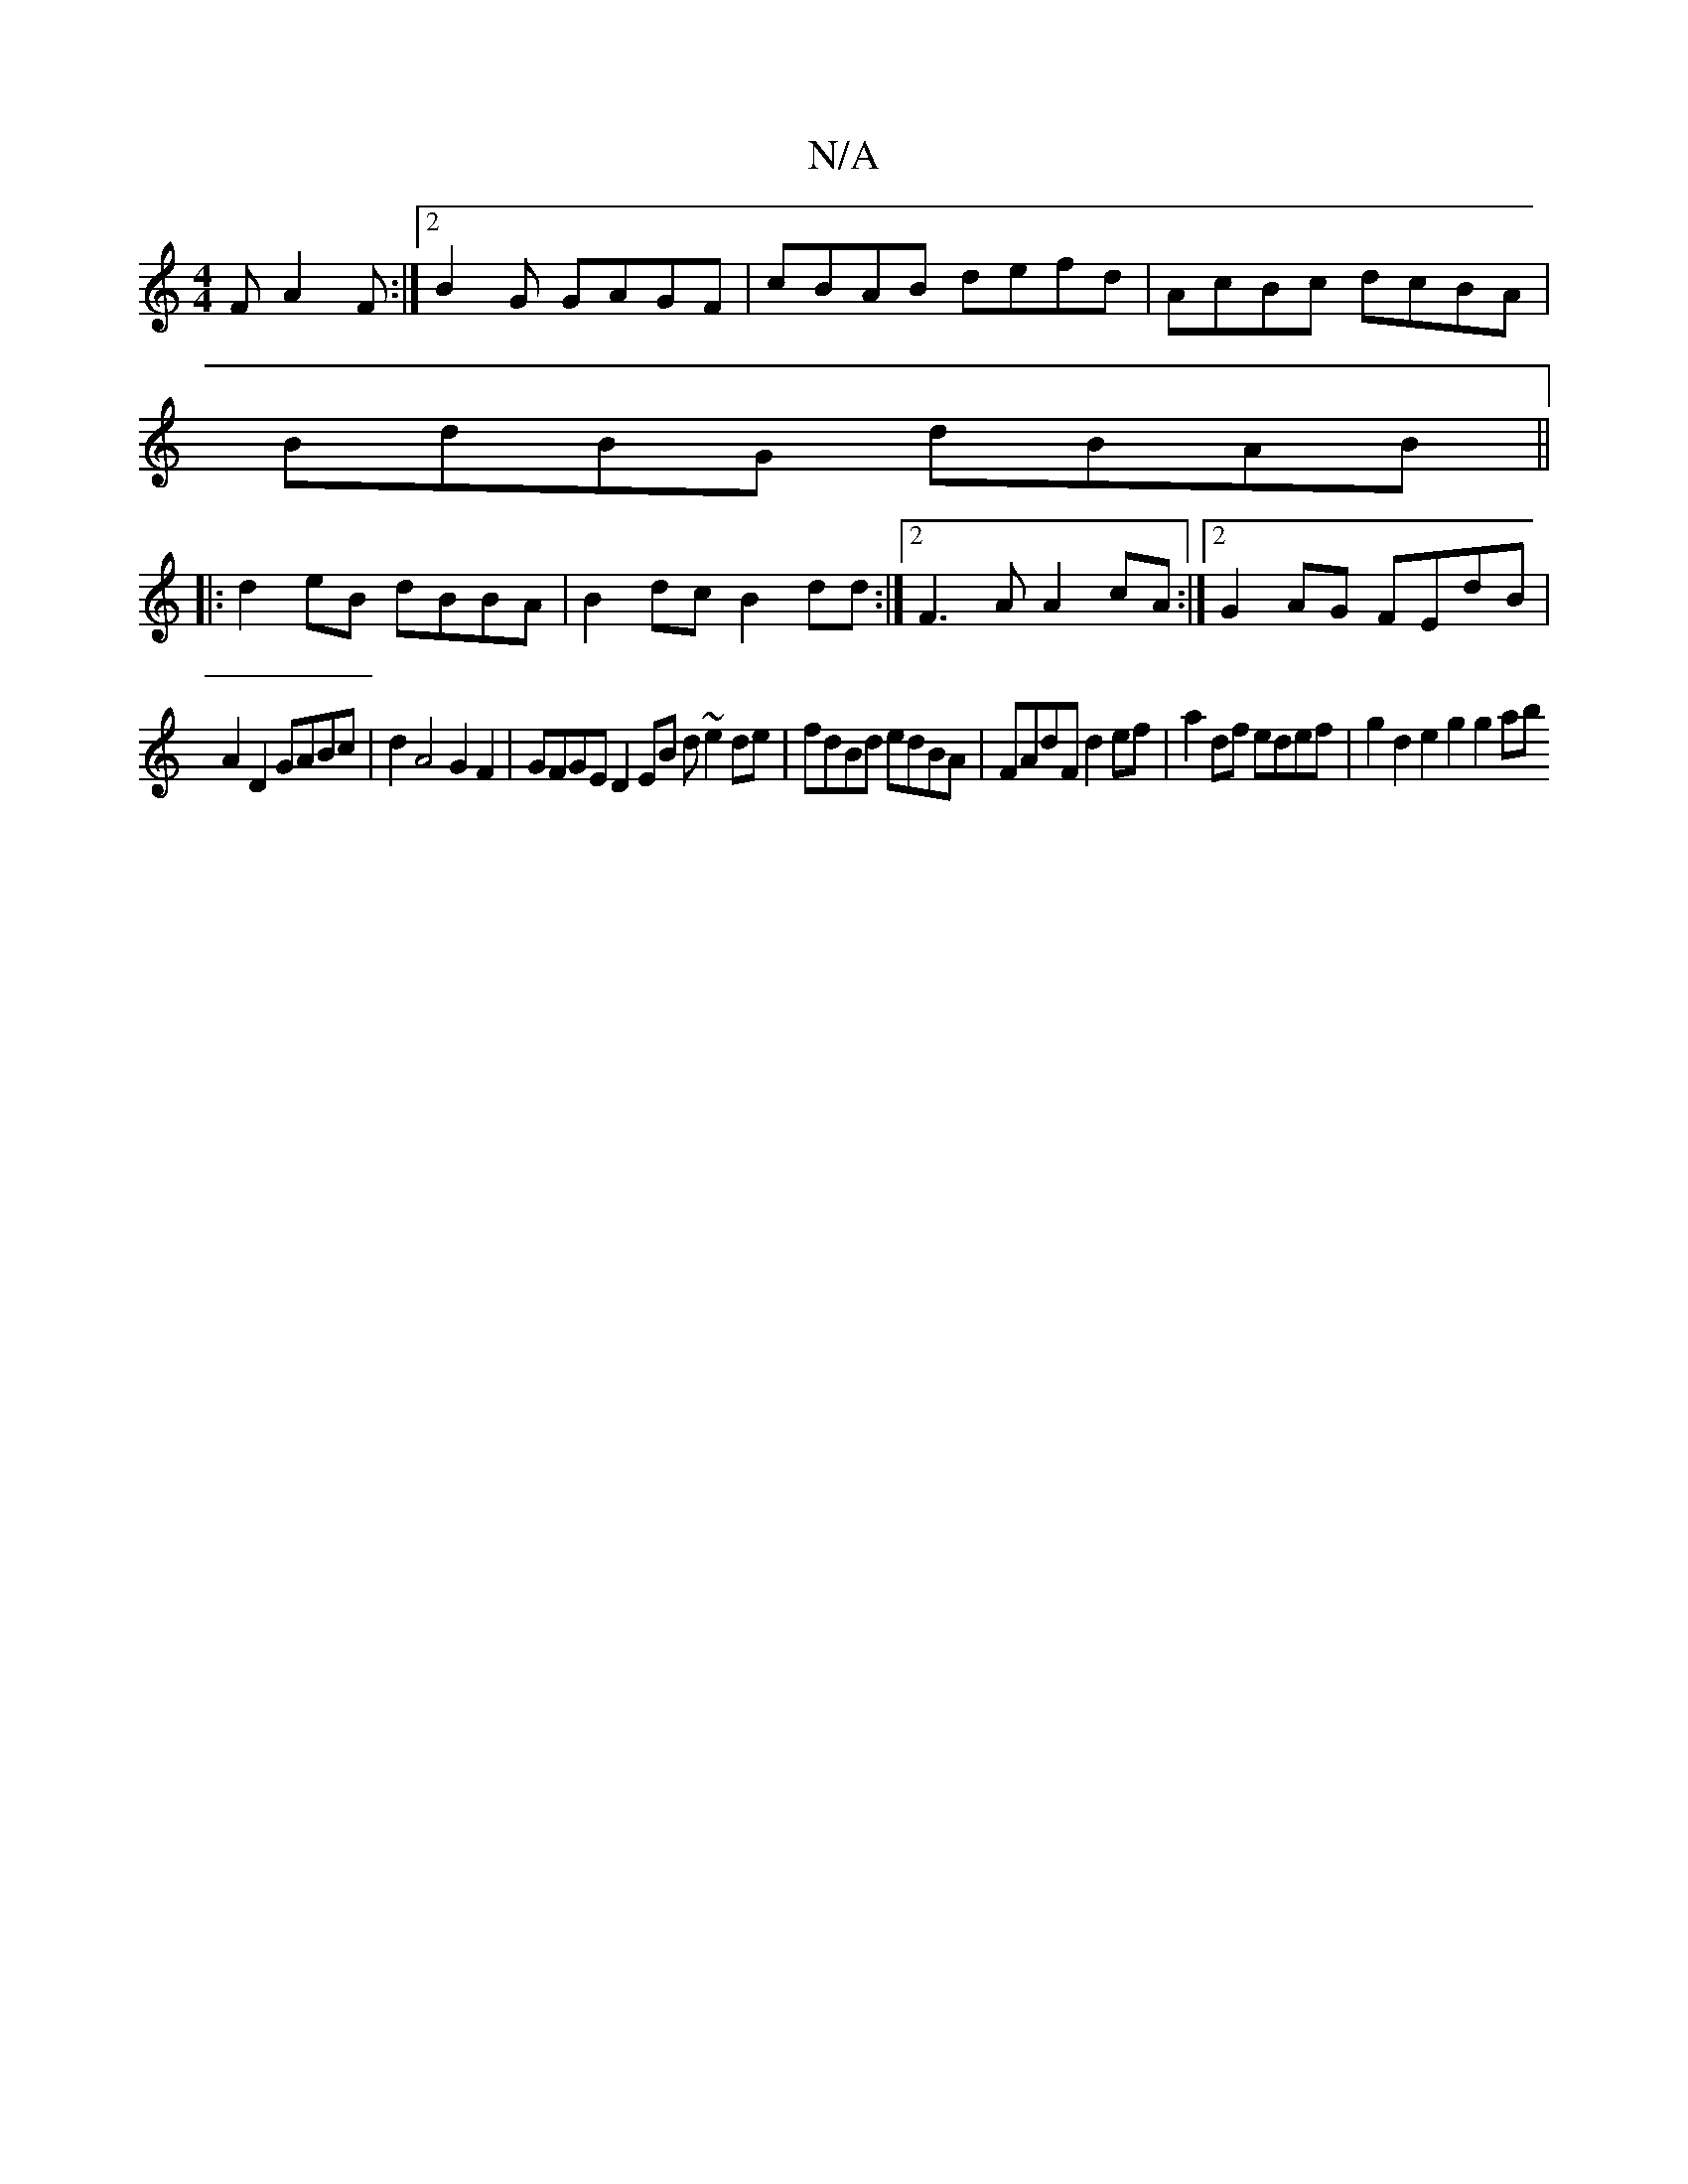 X:1
T:N/A
M:4/4
R:N/A
K:Cmajor
F A2F:|2 B2G GAGF|cBAB defd|AcBc dcBA|
BdBG dBAB ||
|:d2eB dBBA | B2dc B2dd :|2 F3A A2cA :|2 G2AG FEdB |
A2 D2 GABc | d2 A4 G2 F2|-GFGE D2 EB d ~e2de|fdBd edBA|FAdF d2ef | a2 df edef | g2d2 e2g2 g2ab 